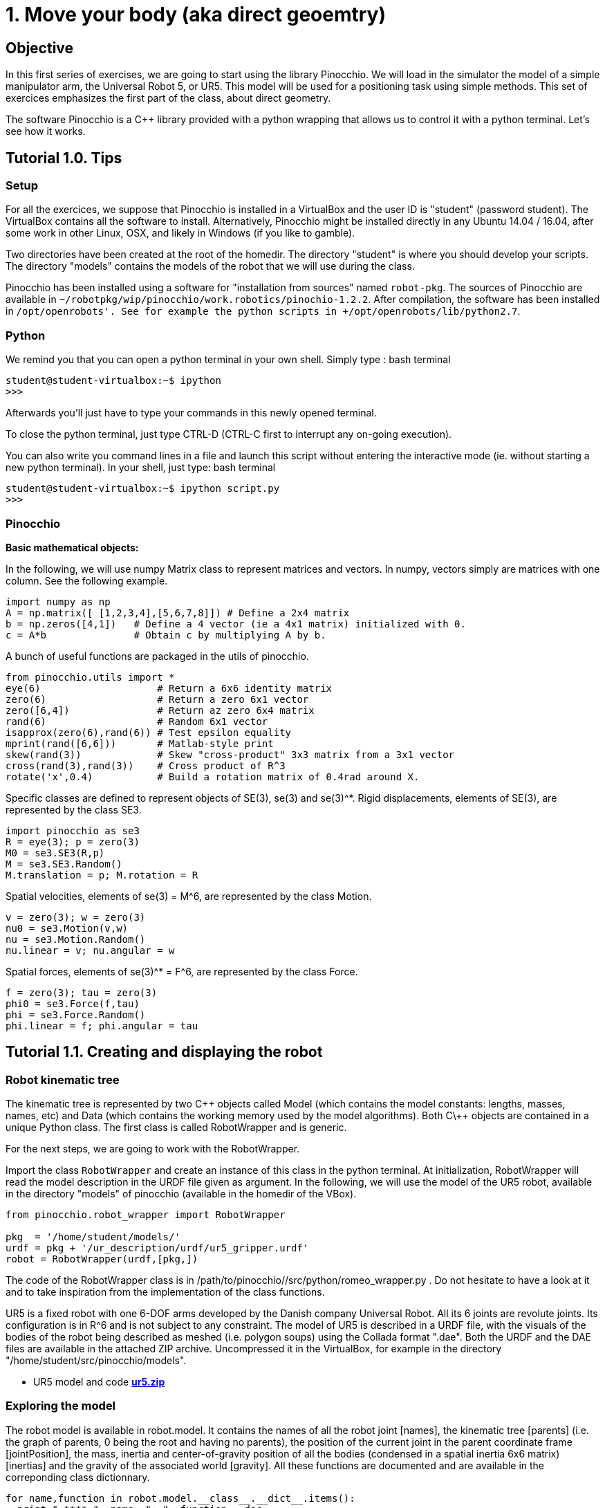 1. Move your body (aka direct geoemtry)
=======================================

Objective
---------
In this first series of exercises, we are going to start using the library Pinocchio.
We will load in the simulator the model of a simple manipulator arm, the Universal Robot 5, or UR5.
This model will be used for a positioning task using simple methods.
This set of exercices emphasizes the first part of the class, about direct geometry.

The software Pinocchio is a C++ library provided with a python wrapping that allows us to control it with a python terminal.
Let's see how it works.

Tutorial 1.0. Tips
------------------

Setup
~~~~~

For all the exercices, we suppose that Pinocchio is installed in a VirtualBox and the user ID is "student" (password student).
The VirtualBox contains all the software to install. 
Alternatively, Pinocchio might be installed directly in any Ubuntu 14.04 / 16.04, after some work in other Linux, OSX, and likely in Windows (if you like to gamble).

Two directories have been created at the root of the homedir. The directory "student" is where you should develop your scripts. The directory "models" contains the models of the robot that we will use during the class.

Pinocchio has been installed using a software for "installation from sources" named +robot-pkg+. The sources of Pinocchio are available in +~/robotpkg/wip/pinocchio/work.robotics/pinochio-1.2.2+. After compilation, the software has been installed in +/opt/openrobots'. See for example the python scripts in +/opt/openrobots/lib/python2.7+.

Python
~~~~~~
We remind you that you can open a python terminal in your own shell. Simply type :
bash terminal
....
student@student-virtualbox:~$ ipython
>>>
....
Afterwards you'll just have to type your commands in this newly opened terminal.

To close the python terminal, just type CTRL-D (CTRL-C first to interrupt any on-going execution).

You can also write you command lines in a file and launch this script without entering the interactive mode
(ie. without starting a new python terminal). In your shell, just type:
bash terminal
....
student@student-virtualbox:~$ ipython script.py
>>>
....

Pinocchio
~~~~~~~~~


*Basic mathematical objects:*

In the following, we will use numpy Matrix class to represent matrices and vectors.
In numpy, vectors simply are matrices with one column. See the following example.
[source, python]
----
import numpy as np
A = np.matrix([ [1,2,3,4],[5,6,7,8]]) # Define a 2x4 matrix
b = np.zeros([4,1])   # Define a 4 vector (ie a 4x1 matrix) initialized with 0.
c = A*b               # Obtain c by multiplying A by b.
----

A bunch of useful functions are packaged in the utils of pinocchio.

[source,python]
----
from pinocchio.utils import *
eye(6)                    # Return a 6x6 identity matrix
zero(6)                   # Return a zero 6x1 vector
zero([6,4])               # Return az zero 6x4 matrix
rand(6)                   # Random 6x1 vector
isapprox(zero(6),rand(6)) # Test epsilon equality
mprint(rand([6,6]))       # Matlab-style print
skew(rand(3))             # Skew "cross-product" 3x3 matrix from a 3x1 vector
cross(rand(3),rand(3))    # Cross product of R^3
rotate('x',0.4)           # Build a rotation matrix of 0.4rad around X.
----

Specific classes are defined to represent objects of SE(3), se(3) and se(3)^*. Rigid displacements, elements of SE(3), are represented by the class SE3.

[source,python]
----
import pinocchio as se3
R = eye(3); p = zero(3)
M0 = se3.SE3(R,p)
M = se3.SE3.Random()
M.translation = p; M.rotation = R
----

Spatial velocities, elements of se(3) = M^6, are represented by the class Motion.

[source,python]
----
v = zero(3); w = zero(3)
nu0 = se3.Motion(v,w)
nu = se3.Motion.Random()
nu.linear = v; nu.angular = w
----

Spatial forces, elements of se(3)^* = F^6, are represented by the class Force.

[source,python]
----
f = zero(3); tau = zero(3)
phi0 = se3.Force(f,tau)
phi = se3.Force.Random()
phi.linear = f; phi.angular = tau
----


Tutorial 1.1. Creating and displaying the robot
-----------------------------------------------

Robot kinematic tree
~~~~~~~~~~~~~~~~~~~~

The kinematic tree is represented by two C\++ objects called Model (which
contains the model constants: lengths, masses, names, etc) and Data (which
contains the working memory used by the model algorithms). Both C\++ objects are
contained in a unique Python class. 
The first class is called RobotWrapper and is generic. 

For the next steps, we are going to work with the RobotWrapper.

Import the class +RobotWrapper+ and create an instance of this class in the
python terminal. At initialization, RobotWrapper will read the model
description in the URDF file given as argument. In the following, we will use
the model of the UR5 robot, available in the directory "models" of pinocchio (available in the homedir of the VBox).

[source, python]
----
from pinocchio.robot_wrapper import RobotWrapper

pkg  = '/home/student/models/'
urdf = pkg + '/ur_description/urdf/ur5_gripper.urdf'
robot = RobotWrapper(urdf,[pkg,])
----
The code of the RobotWrapper class is in /path/to/pinocchio//src/python/romeo_wrapper.py . Do not hesitate to have a look at it and to take inspiration from the implementation of the class functions.

UR5 is a fixed robot with one 6-DOF arms developed by the Danish company Universal Robot. All its 6 joints are revolute joints. Its configuration is in R^6 and is not subject to any constraint. The model of UR5 is described in a URDF file, with the visuals of the bodies of the robot being described as meshed (i.e. polygon soups) using the Collada format ".dae". Both the URDF and the DAE files are available in the attached ZIP archive. Uncompressed it in the VirtualBox, for example in the directory "/home/student/src/pinocchio/models".

* UR5 model and code link:ur5.zip[*ur5.zip*]

Exploring the model
~~~~~~~~~~~~~~~~~~~

The robot model is available in robot.model. It contains the names of all the
robot joint [names], the kinematic tree [parents] (i.e. the graph of parents, 0
being the root and having no parents), the position of the current joint in the
parent coordinate frame [jointPosition], the mass, inertia and
center-of-gravity position of all the bodies (condensed in a spatial inertia
6x6 matrix) [inertias] and the gravity of the associated world [gravity]. All
these functions are documented and are available in the correponding class
dictionnary.

[source,python]
----
for name,function in robot.model.__class__.__dict__.items():
  print " **** ", name, ": ", function.__doc__
----

Similarly, the robot data are available in robot.data. All the variables
allocated by the classical rigid-body dynamics algorithms are stored in
robot.data and are available through the python wrapping. Similarly to the
model object, the function are documented and are available from the class
dictionnary. The most useful in the following will be the placement of the
frame associated which each joint output stored in robot.data.oMi.

For example, the robot end effector corresponds to the output of the last joint, called +wrist_1_joint+. The ID of the joint in the joint list can be
recovered from its name, and then used to access its placement:

[source,python]
----
# Get index of end effector
idx = robot.index('wrist_3_joint')

# Compute and get the placement of joint number idx
placement = robot.position(q,idx)
# Be carreful, Python always returns references to values. 
# You can often .copy() the object to avoid side effects
# Only get the placement
placement = robot.data.oMi[idx].copy()

----

Finally, some recurring datas (used in Model and Data) have been wrapped to functions in some
python shortcuts, also available in RomeoWrapper:
+The size of the robot configuration is given by nq.
+The dimension of its tangent space (velocity) is nv.
+The index of a joint in the tree can be accessed from its name by index (see above).
+The classical algorithms are also binded: com, Jcom, mass, biais, joint gravity, position and velocity of each joint.

[source,python]
----
q = zero(robot.nq)
v = rand(robot.nv)
robot.com(q)           # Compute the robot center of mass.
robot.position(q,3)    # Compute the placement of joint 3
----

Display the robot
~~~~~~~~~~~~~~~~~

To display the robot, we need an external program called +Gepetto Viewer+.
If you completed the installation in the previous page, you can launch this
program, open a new terminal in an empty workspace.

....
student@student-virtualbox:~$ gepetto-gui
....
This will start a server waiting for instructions. We will now create a client that will ask
the server to perform some requests (such as creating a window or displaying our robot)


In a python terminal you can now load the visual model of the robot in the viewer
[source,python]
----
robot.initDisplay(loadModel=True)
----
This will flush the robot model inside the GUI.
The argument "loadModel=True" is mandatory when you start or restart the GUI. 
In later call to your scripts, you can set the argument to "False". 
A side effector of "=True" is that it will move the viewpoint inside the GUI to a reference zero position.


More details about loading the model (optionnal)
~~~~~~~~~~~~~~~~~~~~~~~~~~~~~~~~~~~~~~~~~~~~~~~~

You can access the visual object composing the robot model by robot.visual_model.geometryObject.
[source,python]
----
visualObj  = robot.visual_model.geometryObjects[4] # 3D object representing the robot forarm
visualName = visualObj.name                        # Name associated to this object
visualRef  = robot.viewerNodeNames(visualObj)      # Viewer reference (string) representing this object
----

Moving one object 
[source,python]
----
q1 = [1,1,1, 1,0,0,0]  # x,y,z   , quaternion
robot.viewer.gui.applyConfiguration(visualRef,q1)
robot.viewer.gui.refresh() # Refresh the window.
----

Additional objects can be created, like a sphere as follows.
[source,python]
----
rgbt =  [1.0,0.2,0.2,1.0] # red-green-blue-transparency
robot.viewer.gui.addSphere("world/sphere", .1, rgbt) # .1 is the radius
----

The exhaustive list of the object that can be created is available in the IDL of the GUI:
+/opt/openrobots/share/idl/gepetto/corbaserver/graphical-interface.idl+


Tutorial 1.2. Simple pick and place
-----------------------------------

*Objectives:* Display the robot at a given configuration or along a given trajectory

Pick: 
~~~~~

Say we have a target at position [.5,.1,.2] and we would like the robot to grasp it.

First display a small sphere at this position to visualize it.

Then decide by any mean you want a configuration of the robot so that the end effector is touching the sphere.

At the reference position you built, the end effector placement can be obtained by robot.position(q,6). Only the translation part of the placement has been selected. The rotation is free.

[Optional]
Say now that the object is a rectangle and not a sphere.
Pick the object at a reference position with the rotation that is imposed, so that the end effector is aligned with one of the faces of the rectangle.

Place:
~~~~~~

Choose any trajectory you want in the configuration space, starting from the reference position built in the previous exercice (it can be sinus-cosinus waves, polynomials, splines, straight lines). 

Make a for loop to display the robot at sampling positions along this trajectory. The function sleep in module time (from time import sleep) can be used to slow down the loop.

At each instant of your loop, recompute the position of the ball and display it so that it always "sticks" to the robot end effector.

////
Homework
--------

Send by mail at nmansard@laas.fr a mail containing a single python file. The subject of the mail should start with +[SUPAERO] TP1+ 
When executed, the script should place the robot at the initial starting position where the end effector touches the sphere (optionally the rectangle) and move the robot with the sphere attached to the end effector.

////




